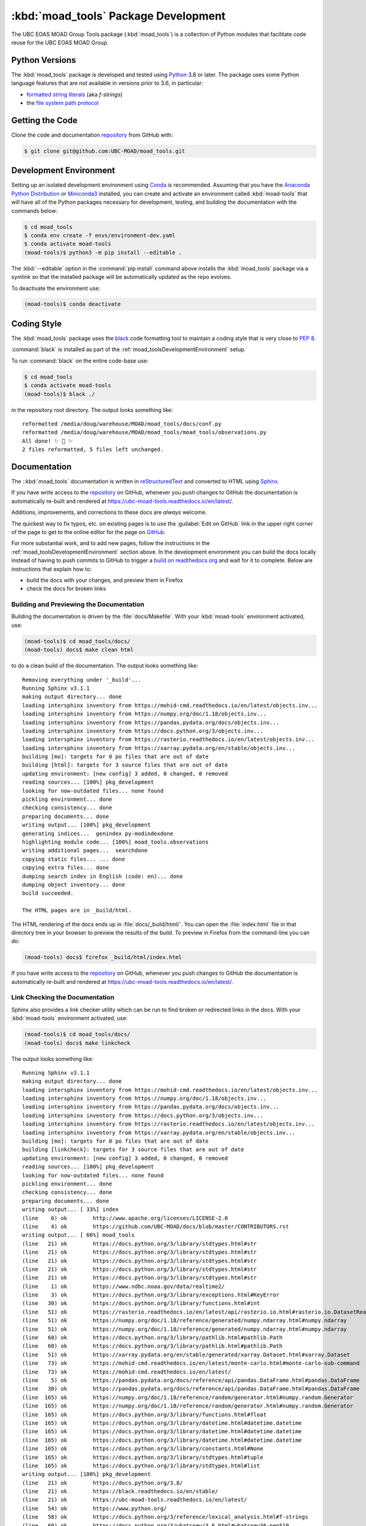 .. Copyright 2018-2021 The UBC EOAS MOAD Group
.. and The University of British Columbia
..
.. Licensed under the Apache License, Version 2.0 (the "License");
.. you may not use this file except in compliance with the License.
.. You may obtain a copy of the License at
..
..    http://www.apache.org/licenses/LICENSE-2.0
..
.. Unless required by applicable law or agreed to in writing, software
.. distributed under the License is distributed on an "AS IS" BASIS,
.. WITHOUT WARRANTIES OR CONDITIONS OF ANY KIND, either express or implied.
.. See the License for the specific language governing permissions and
.. limitations under the License.


.. _moad_toolsPackagedDevelopment:

*************************************
:kbd:`moad_tools` Package Development
*************************************

.. image:: https://img.shields.io/badge/license-Apache%202-cb2533.svg
    :target: https://www.apache.org/licenses/LICENSE-2.0
    :alt: Licensed under the Apache License, Version 2.0
.. image:: https://img.shields.io/badge/python-3.8+-blue.svg
    :target: https://docs.python.org/3.8/
    :alt: Python Version
.. image:: https://img.shields.io/badge/version%20control-git-blue.svg?logo=github
    :target: https://github.com/UBC-MOAD/moad_tools
    :alt: Git on GitHub
.. image:: https://img.shields.io/badge/code%20style-black-000000.svg
    :target: https://black.readthedocs.io/en/stable/
    :alt: The uncompromising Python code formatter
.. image:: https://readthedocs.org/projects/ubc-moad-tools/badge/?version=latest
    :target: https://ubc-moad-tools.readthedocs.io/en/latest/
    :alt: Documentation Status
.. image:: https://github.com/UBC-MOAD/moad_tools/workflows/sphinx-linkcheck/badge.svg
    :target: https://github.com/UBC-MOAD/moad_tools/actions?query=workflow%3Asphinx-linkcheck
    :alt: Sphinx linkcheck
.. image:: https://img.shields.io/github/issues/UBC-MOAD/moad_tools?logo=github
    :target: https://github.com/UBC-MOAD/moad_tools/issues
    :alt: Issue Tracker

The UBC EOAS MOAD Group Tools package (:kbd:`moad_tools`) is a collection of Python modules that facilitate code reuse for the UBC EOAS MOAD Group.


.. _moad_toolsPythonVersions:

Python Versions
===============

.. image:: https://img.shields.io/badge/python-3.8+-blue.svg
    :target: https://docs.python.org/3.8/
    :alt: Python Version

The :kbd:`moad_tools` package is developed and tested using `Python`_ 3.8 or later.
The package uses some Python language features that are not available in versions prior to 3.6,
in particular:

* `formatted string literals`_
  (aka *f-strings*)
* the `file system path protocol`_

.. _Python: https://www.python.org/
.. _formatted string literals: https://docs.python.org/3/reference/lexical_analysis.html#f-strings
.. _file system path protocol: https://docs.python.org/3/whatsnew/3.6.html#whatsnew36-pep519


.. _moad_toolsGettingTheCode:

Getting the Code
================

.. image:: https://img.shields.io/badge/version%20control-git-blue.svg?logo=github
    :target: https://github.com/UBC-MOAD/moad_tools
    :alt: Git on GitHub

Clone the code and documentation `repository`_ from GitHub with:

.. _repository: https://github.com/UBC-MOAD/moad_tools

.. code-block:: bash

    $ git clone git@github.com:UBC-MOAD/moad_tools.git


.. _moad_toolsDevelopmentEnvironment:

Development Environment
=======================

Setting up an isolated development environment using `Conda`_ is recommended.
Assuming that you have the `Anaconda Python Distribution`_ or `Miniconda3`_ installed,
you can create and activate an environment called :kbd:`moad-tools` that will have all of the Python packages necessary for development,
testing,
and building the documentation with the commands below:

.. _Conda: https://conda.io/en/latest/
.. _Anaconda Python Distribution: https://www.anaconda.com/products/individual
.. _Miniconda3: https://docs.conda.io/en/latest/miniconda.html

.. code-block:: bash

    $ cd moad_tools
    $ conda env create -f envs/environment-dev.yaml
    $ conda activate moad-tools
    (moad-tools)$ python3 -m pip install --editable .

The :kbd:`--editable` option in the :command:`pip install` command above installs the :kbd:`moad_tools` package via a symlink so that the installed package will be automatically updated as the repo evolves.

To deactivate the environment use:

.. code-block:: bash

    (moad-tools)$ conda deactivate


.. _moad_toolsCodingStyle:

Coding Style
============

.. image:: https://img.shields.io/badge/code%20style-black-000000.svg
    :target: https://black.readthedocs.io/en/stable/
    :alt: The uncompromising Python code formatter

The :kbd:`moad_tools` package uses the `black`_ code formatting tool to maintain a coding style that is very close to `PEP 8`_.

.. _black: https://black.readthedocs.io/en/stable/
.. _PEP 8: https://www.python.org/dev/peps/pep-0008/

:command:`black` is installed as part of the :ref:`moad_toolsDevelopmentEnvironment` setup.

To run :command:`black` on the entire code-base use:

.. code-block:: bash

    $ cd moad_tools
    $ conda activate moad-tools
    (moad-tools)$ black ./

in the repository root directory.
The output looks something like::

  reformatted /media/doug/warehouse/MOAD/moad_tools/docs/conf.py
  reformatted /media/doug/warehouse/MOAD/moad_tools/moad_tools/observations.py
  All done! ✨ 🍰 ✨
  2 files reformatted, 5 files left unchanged.


.. _moad_toolsDocumentation:

Documentation
=============

.. image:: https://readthedocs.org/projects/ubc-moad-tools/badge/?version=latest
    :target: https://ubc-moad-tools.readthedocs.io/en/latest/
    :alt: Documentation Status

The ::kbd:`moad_tools` documentation is written in `reStructuredText`_ and converted to HTML using `Sphinx`_.

.. _reStructuredText: https://www.sphinx-doc.org/en/master/usage/restructuredtext/basics.html
.. _Sphinx: https://www.sphinx-doc.org/en/master/

If you have write access to the `repository`_ on GitHub,
whenever you push changes to GitHub the documentation is automatically re-built and rendered at https://ubc-moad-tools.readthedocs.io/en/latest/.

Additions,
improvements,
and corrections to these docs are *always* welcome.

The quickest way to fix typos, etc. on existing pages is to use the :guilabel:`Edit on GitHub` link in the upper right corner of the page to get to the online editor for the page on `GitHub`_.

.. _GitHub: https://github.com/UBC-MOAD/moad_tools

For more substantial work,
and to add new pages,
follow the instructions in the :ref:`moad_toolsDevelopmentEnvironment` section above.
In the development environment you can build the docs locally instead of having to push commits to GitHub to trigger a `build on readthedocs.org`_ and wait for it to complete.
Below are instructions that explain how to:

.. _build on readthedocs.org: https://readthedocs.org/projects/ubc-moad-tools/builds/

* build the docs with your changes,
  and preview them in Firefox

* check the docs for broken links


.. _moad_toolsBuildingAndPreviewingTheDocumentation:

Building and Previewing the Documentation
-----------------------------------------

Building the documentation is driven by the :file:`docs/Makefile`.
With your :kbd:`moad-tools` environment activated,
use:

.. code-block:: bash

    (moad-tools)$ cd moad_tools/docs/
    (moad-tools) docs$ make clean html

to do a clean build of the documentation.
The output looks something like::

  Removing everything under '_build'...
  Running Sphinx v3.1.1
  making output directory... done
  loading intersphinx inventory from https://mohid-cmd.readthedocs.io/en/latest/objects.inv...
  loading intersphinx inventory from https://numpy.org/doc/1.18/objects.inv...
  loading intersphinx inventory from https://pandas.pydata.org/docs/objects.inv...
  loading intersphinx inventory from https://docs.python.org/3/objects.inv...
  loading intersphinx inventory from https://rasterio.readthedocs.io/en/latest/objects.inv...
  loading intersphinx inventory from https://xarray.pydata.org/en/stable/objects.inv...
  building [mo]: targets for 0 po files that are out of date
  building [html]: targets for 3 source files that are out of date
  updating environment: [new config] 3 added, 0 changed, 0 removed
  reading sources... [100%] pkg_development
  looking for now-outdated files... none found
  pickling environment... done
  checking consistency... done
  preparing documents... done
  writing output... [100%] pkg_development
  generating indices...  genindex py-modindexdone
  highlighting module code... [100%] moad_tools.observations
  writing additional pages...  searchdone
  copying static files... ... done
  copying extra files... done
  dumping search index in English (code: en)... done
  dumping object inventory... done
  build succeeded.

  The HTML pages are in _build/html.

The HTML rendering of the docs ends up in :file:`docs/_build/html/`.
You can open the :file:`index.html` file in that directory tree in your browser to preview the results of the build.
To preview in Firefox from the command-line you can do:

.. code-block:: bash

    (moad-tools) docs$ firefox _build/html/index.html

If you have write access to the `repository`_ on GitHub,
whenever you push changes to GitHub the documentation is automatically re-built and rendered at https://ubc-moad-tools.readthedocs.io/en/latest/.


.. _moad_toolsLinkCheckingTheDocumentation:

Link Checking the Documentation
-------------------------------

.. image:: https://github.com/UBC-MOAD/moad_tools/workflows/sphinx-linkcheck/badge.svg
    :target: https://github.com/UBC-MOAD/moad_tools/actions?query=workflow%3Asphinx-linkcheck
    :alt: Sphinx linkcheck

Sphinx also provides a link checker utility which can be run to find broken or redirected links in the docs.
With your :kbd:`moad-tools` environment activated,
use:

.. code-block:: bash

    (moad-tools)$ cd moad_tools/docs/
    (moad-tools) docs$ make linkcheck

The output looks something like::

  Running Sphinx v3.1.1
  making output directory... done
  loading intersphinx inventory from https://mohid-cmd.readthedocs.io/en/latest/objects.inv...
  loading intersphinx inventory from https://numpy.org/doc/1.18/objects.inv...
  loading intersphinx inventory from https://pandas.pydata.org/docs/objects.inv...
  loading intersphinx inventory from https://docs.python.org/3/objects.inv...
  loading intersphinx inventory from https://rasterio.readthedocs.io/en/latest/objects.inv...
  loading intersphinx inventory from https://xarray.pydata.org/en/stable/objects.inv...
  building [mo]: targets for 0 po files that are out of date
  building [linkcheck]: targets for 3 source files that are out of date
  updating environment: [new config] 3 added, 0 changed, 0 removed
  reading sources... [100%] pkg_development
  looking for now-outdated files... none found
  pickling environment... done
  checking consistency... done
  preparing documents... done
  writing output... [ 33%] index
  (line    6) ok        http://www.apache.org/licenses/LICENSE-2.0
  (line    4) ok        https://github.com/UBC-MOAD/docs/blob/master/CONTRIBUTORS.rst
  writing output... [ 66%] moad_tools
  (line   21) ok        https://docs.python.org/3/library/stdtypes.html#str
  (line   21) ok        https://docs.python.org/3/library/stdtypes.html#str
  (line   21) ok        https://docs.python.org/3/library/stdtypes.html#str
  (line   21) ok        https://docs.python.org/3/library/stdtypes.html#str
  (line   21) ok        https://docs.python.org/3/library/stdtypes.html#str
  (line    1) ok        https://www.ndbc.noaa.gov/data/realtime2/
  (line    3) ok        https://docs.python.org/3/library/exceptions.html#KeyError
  (line   30) ok        https://docs.python.org/3/library/functions.html#int
  (line   51) ok        https://rasterio.readthedocs.io/en/latest/api/rasterio.io.html#rasterio.io.DatasetReader
  (line   51) ok        https://numpy.org/doc/1.18/reference/generated/numpy.ndarray.html#numpy.ndarray
  (line   51) ok        https://numpy.org/doc/1.18/reference/generated/numpy.ndarray.html#numpy.ndarray
  (line   60) ok        https://docs.python.org/3/library/pathlib.html#pathlib.Path
  (line   60) ok        https://docs.python.org/3/library/pathlib.html#pathlib.Path
  (line   51) ok        https://xarray.pydata.org/en/stable/generated/xarray.Dataset.html#xarray.Dataset
  (line   73) ok        https://mohid-cmd.readthedocs.io/en/latest/monte-carlo.html#monte-carlo-sub-command
  (line   73) ok        https://mohid-cmd.readthedocs.io/en/latest/
  (line    5) ok        https://pandas.pydata.org/docs/reference/api/pandas.DataFrame.html#pandas.DataFrame
  (line   30) ok        https://pandas.pydata.org/docs/reference/api/pandas.DataFrame.html#pandas.DataFrame
  (line  165) ok        https://numpy.org/doc/1.18/reference/random/generator.html#numpy.random.Generator
  (line  165) ok        https://numpy.org/doc/1.18/reference/random/generator.html#numpy.random.Generator
  (line  165) ok        https://docs.python.org/3/library/functions.html#float
  (line  165) ok        https://docs.python.org/3/library/datetime.html#datetime.datetime
  (line  165) ok        https://docs.python.org/3/library/datetime.html#datetime.datetime
  (line  165) ok        https://docs.python.org/3/library/datetime.html#datetime.datetime
  (line  165) ok        https://docs.python.org/3/library/constants.html#None
  (line  165) ok        https://docs.python.org/3/library/stdtypes.html#tuple
  (line  165) ok        https://docs.python.org/3/library/stdtypes.html#list
  writing output... [100%] pkg_development
  (line   21) ok        https://docs.python.org/3.8/
  (line   21) ok        https://black.readthedocs.io/en/stable/
  (line   21) ok        https://ubc-moad-tools.readthedocs.io/en/latest/
  (line   54) ok        https://www.python.org/
  (line   58) ok        https://docs.python.org/3/reference/lexical_analysis.html#f-strings
  (line   60) ok        https://docs.python.org/3/whatsnew/3.6.html#whatsnew36-pep519
  (line   21) ok        https://github.com/UBC-MOAD/moad_tools
  (line   70) ok        https://github.com/UBC-MOAD/moad_tools
  (line   76) ok        https://github.com/UBC-MOAD/moad_tools
  (line   90) ok        https://docs.github.com/en/github/authenticating-to-github/connecting-to-github-with-ssh
  (line   21) ok        https://www.apache.org/licenses/LICENSE-2.0
  (line   21) ok        https://github.com/SalishSeaCast/SalishSeaNowcast/issues
  (line  136) ok        https://www.python.org/dev/peps/pep-0008/
  (line  169) ok        https://www.sphinx-doc.org/en/master/usage/restructuredtext/basics.html
  (line  169) ok        https://www.sphinx-doc.org/en/master/
  (line  360) ok        https://docs.pytest.org/en/latest/
  (line  385) ok        https://coverage.readthedocs.io/en/latest/
  (line  385) ok        https://pytest-cov.readthedocs.io/en/latest/
  (line  101) ok        https://docs.conda.io/en/latest/miniconda.html
  (line  101) ok        https://conda.io/en/latest/
  (line  101) ok        https://www.anaconda.com/products/individual
  (line  185) ok        https://readthedocs.org/projects/ubc-moad-tools/builds/
  (line  410) ok        https://codecov.io/gh/UBC-MOAD/moad_tools
  (line  430) ok        https://docs.github.com/en/actions
  (line  444) ok        https://git-scm.com/
  (line  419) ok        https://codecov.io/gh/UBC-MOAD/moad_tools
  (line   21) ok        https://img.shields.io/badge/license-Apache%202-cb2533.svg
  (line   21) ok        https://img.shields.io/badge/python-3.8+-blue.svg
  (line   21) ok        https://img.shields.io/badge/version%20control-git-blue.svg?logo=github
  (line   21) ok        https://img.shields.io/badge/code%20style-black-000000.svg
  (line   21) ok        https://readthedocs.org/projects/ubc-moad-tools/badge/?version=latest
  (line  410) ok        https://github.com/UBC-MOAD/moad_tools/actions?query=workflow%3ACI
  (line  419) ok        https://github.com/UBC-MOAD/moad_tools/actions
  (line  410) ok        https://github.com/UBC-MOAD/moad_tools/workflows/CI/badge.svg
  (line   21) ok        https://img.shields.io/github/issues/SalishSeaCast/SalishSeaNowcast?logo=github
  (line  419) ok        https://github.com/UBC-MOAD/moad_tools/commits/master
  (line  410) ok        https://codecov.io/gh/UBC-MOAD/moad_tools/branch/master/graph/badge.svg
  (line  452) ok        https://img.shields.io/github/issues/SalishSeaCast/SalishSeaNowcast?logo=github

  build succeeded.

  Look for any errors in the above output or in _build/linkcheck/output.txt

:command:`make linkcheck` is run monthly via a `scheduled GitHub Actions workflow`_

.. _scheduled GitHub Actions workflow: https://github.com/UBC-MOAD/moad_tools/actions?query=workflow%3Asphinx-linkcheck


.. _moad_toolsRunningTheUnitTests:

Running the Unit Tests
======================

The test suite for the :kbd:`moad_tools` package is in :file:`moad_tools/tests/`.
The `pytest`_ tool is used for test parametrization and as the test runner for the suite.

.. _pytest: https://docs.pytest.org/en/latest/

With your :kbd:`moad-tools` development environment activated,
use:

.. code-block:: bash

    (mohid-cmd)$ cd moad_tools/
    (mohid-cmd)$ pytest

to run the test suite.
The output looks something like::

  ============================ test session starts ============================
  platform linux -- Python 3.8.3, pytest-5.4.3, py-1.9.0, pluggy-0.13.1
  rootdir: /media/doug/warehouse/MOAD/moad_tools
  collected 11 items
  tests/test_observations.py ..                                          [ 18%]
  tests/test_random_oil_spills.py .........                              [100%]

  ============================ 11 passed in 1.98s =============================

You can monitor what lines of code the test suite exercises using the `coverage.py`_ and `pytest-cov`_ tools with the command:

.. _coverage.py: https://coverage.readthedocs.io/en/latest/
.. _pytest-cov: https://pytest-cov.readthedocs.io/en/latest/

.. code-block:: bash

    (mohid-cmd)$ cd moad_tools/
    (mohid-cmd)$ pytest --cov=./

The test coverage report will be displayed below the test suite run output.

Alternatively,
you can use

.. code-block:: bash

    (mohid-cmd)$ pytest --cov=./ --cov-report html

to produce an HTML report that you can view in your browser by opening :file:`moad_tools/htmlcov/index.html`.


.. _moad_toolsContinuousIntegration:

Continuous Integration
----------------------

.. image:: https://github.com/UBC-MOAD/moad_tools/workflows/CI/badge.svg
    :target: https://github.com/UBC-MOAD/moad_tools/actions?query=workflow%3ACI
    :alt: GitHub Workflow Status
.. image:: https://codecov.io/gh/UBC-MOAD/moad_tools/branch/master/graph/badge.svg
    :target: https://codecov.io/gh/UBC-MOAD/moad_tools
    :alt: Codecov Testing Coverage Report

The :kbd:`moad_tools` package unit test suite is run and a coverage report is generated whenever changes are pushed to GitHub.
The results are visible on the `repo actions page`_,
from the green checkmarks beside commits on the `repo commits page`_,
or from the green checkmark to the left of the "Latest commit" message on the `repo code overview page`_ .
The testing coverage report is uploaded to `codecov.io`_

.. _repo actions page: https://github.com/UBC-MOAD/moad_tools/actions
.. _repo commits page: https://github.com/UBC-MOAD/moad_tools/commits/master
.. _repo code overview page: https://github.com/UBC-MOAD/moad_tools
.. _codecov.io: https://codecov.io/gh/UBC-MOAD/moad_tools

The `GitHub Actions`_ workflow configuration that defines the continuous integration tasks is in the :file:`.github/workflows/pytest-coverage.yaml` file.

.. _GitHub Actions: https://docs.github.com/en/actions


.. _moad_toolsVersionControlRepository:

Version Control Repository
==========================

.. image:: https://img.shields.io/badge/version%20control-git-blue.svg?logo=github
    :target: https://github.com/UBC-MOAD/moad_tools
    :alt: Git on GitHub

The :kbd:`moad_tools` package code and documentation source files are available in the :kbd:`moad_tools` `Git`_ repository at https://github.com/UBC-MOAD/moad_tools.

.. _Git: https://git-scm.com/


.. _moad_toolsIssueTracker:

Issue Tracker
=============

.. image:: https://img.shields.io/github/issues/SalishSeaCast/SalishSeaNowcast?logo=github
    :target: https://github.com/SalishSeaCast/SalishSeaNowcast/issues
    :alt: Issue Tracker

Development tasks,
bug reports,
and enhancement ideas are recorded and managed in the issue tracker at https://github.com/SalishSeaCast/SalishSeaNowcast/issues


License
=======

.. image:: https://img.shields.io/badge/license-Apache%202-cb2533.svg
    :target: https://www.apache.org/licenses/LICENSE-2.0
    :alt: Licensed under the Apache License, Version 2.0

The UBC EOAS MOAD Group moad_tools Python package code and documentation are copyright 2018-2021 by the `UBC EOAS MOAD Group`_ and The University of British Columbia.

They are licensed under the Apache License, Version 2.0.
http://www.apache.org/licenses/LICENSE-2.0
Please see the LICENSE file for details of the license.

.. _UBC EOAS MOAD Group: https://github.com/UBC-MOAD/docs/blob/master/CONTRIBUTORS.rst
